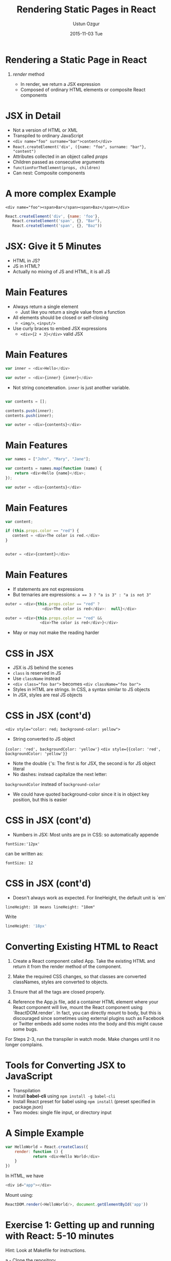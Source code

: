 #+TITLE:     Rendering Static Pages in React
#+AUTHOR:    Ustun Ozgur
#+EMAIL:     ustun@ustunozgur.com
#+DATE:      2015-11-03 Tue
#+BEAMER-FRAME-LEVEL: 1
#+BEAMER_COLOR_THEME: beaver
#+OPTIONS: toc:nil outline:nil H:1

* Rendering a Static Page in React
** /render/ method

- In render, we return a JSX expression
- Composed of ordinary HTML elements or composite React components

* JSX in Detail

- Not a version of HTML or XML
- Transpiled to ordinary JavaScript
- ~<div name="foo" surname="bar">content</div>~
- =React.createElement('div', ({name: "foo", surname: "bar"}, "content")=
- Attributes collected in an object called /props/
- Children passed as consecutive arguments
- =functionForTheElement(props, children)=
- Can nest: Composite components

* A more complex Example

~<div name="foo"><span>Bar</span><span>Baz</span></div>~

#+BEGIN_SRC javascript
React.createElement('div', {name: 'foo'},
   React.createElement('span', {}, "Bar"),
   React.createElement('span', {}, "Baz"))
#+END_SRC

* JSX: Give it 5 Minutes

- HTML in JS?
- JS in HTML?
- Actually no mixing of JS and HTML, it is all JS

* Main Features

- Always return a single element
  - Just like you return a single value from a function
- All elements should be closed or self-closing
  - =<img/>=, =<input/>=
- Use curly braces to embed JSX expressions
  - =<div>{2 + 3}</div>= valid JSX

* Main Features

#+BEGIN_SRC js
var inner = <div>Hello</div>

var outer = <div>{inner} {inner}</div>
#+END_SRC
- Not string concetenation. =inner= is just another variable.
#+BEGIN_SRC js

var contents = [];

contents.push(inner);
contents.push(inner);

var outer = <div>{contents}</div>
#+END_SRC

* Main Features

#+BEGIN_SRC js
var names = ["John", "Mary", "Jane"];

var contents = names.map(function (name) {
    return <div>Hello {name}</div>;
});

var outer = <div>{contents}</div>
#+END_SRC

* Main Features
#+BEGIN_SRC js
var content;

if (this.props.color == "red") {
   content = <div>The color is red.</div>
}


outer = <div>{content}</div>
#+END_SRC

* Main Features

- If statements are not expressions
- But ternaries are expressions: ~a == 3 ? "a is 3" : "a is not 3"~

#+BEGIN_SRC js
outer = <div>{this.props.color == "red" ?
                <div>The color is red</div>:  null}</div>
#+END_SRC

#+BEGIN_SRC js
outer = <div>{this.props.color == "red" &&
               <div>The color is red</div>}</div>
#+END_SRC

- May or may not make the reading harder

* CSS in JSX

- JSX is JS behind the scenes
- =class= is reserved in JS
- Use =className= instead
- ~<div class="foo bar">~ becomes ~<div className="foo bar">~
- Styles in HTML are strings. In CSS, a syntax similar to
  JS objects
- In JSX, styles are real JS objects

* CSS in JSX (cont'd)

~<div style="color: red; background-color: yellow">~
- String converted to JS object
={color: 'red', backgroundColor: 'yellow'}=
~<div style={{color: 'red', backgroundColor: 'yellow'}}~
- Note the double ={='s: The first is for JSX, the second is for JS object
  literal
- No dashes: instead capitalize the next letter:
=backgroundColor= instead of =background-color=
- We could have quoted background-color since it is in object key position,
  but this is easier

* CSS in JSX (cont'd)

- Numbers in JSX: Most units are px in CSS: so automatically appende
#+BEGIN_EXAMPLE
fontSize:'12px'
#+END_EXAMPLE
can be written as:
#+BEGIN_EXAMPLE
fontSize: 12
#+END_EXAMPLE

* CSS in JSX (cont'd)

- Doesn't always work as expected. For lineHeight, the default unit is `em`
#+BEGIN_EXAMPLE
lineHeight: 18 means lineHeight: "18em"
#+END_EXAMPLE

Write
#+BEGIN_SRC js
lineHeight: '18px'
#+END_SRC

* Converting Existing HTML to React

1. Create a React component called App. Take the existing HTML  and return it from the render method of the component.

2. Make the required CSS changes, so that classes are converted classNames, styles are converted to objects.

3. Ensure that all the tags are closed properly.

4. Reference the App.js file, add a container HTML element where your React component will live, mount the React component using `ReactDOM.render`. In fact, you can directly mount to body, but this is discouraged since sometimes using external plugins such as Facebook or Twitter embeds add some nodes into the body and this might cause some bugs.

For Steps 2-3, run the transpiler in watch mode. Make changes until it no
longer complains.

* Tools for Converting JSX to JavaScript

- Transpilation
- Install *babel-cli* using =npm install -g babel-cli=
- Install React preset for babel using =npm install= (preset specified in package.json)
- Two modes: single file input, or directory input

* A Simple Example

#+BEGIN_SRC js
var HelloWorld = React.createClass({
    render: function () {
            return <div>Hello World</div>
    }
})
#+END_SRC

In HTML, we have
#+BEGIN_SRC js
<div id="app"></div>
#+END_SRC
Mount using:
#+BEGIN_SRC js
ReactDOM.render(<HelloWorld/>, document.getElementById('app'))
#+END_SRC

* Exercise 1: Getting up and running with React: 5-10 minutes

Hint: Look at Makefile for instructions.

a - Clone the repository

b - Go to =examples/01_hello_world=

c - Download react.js, install babel, compile the application using babel, and see "Hello World" in browser.

d - Tweak the application so that you see "Hello Sweden!" in browser.

e - Repeat for the folder =examples/01_hello_world_watch= but this time, make sure to run babel in watch mode.

f - Bonus: How would you copy the ReactDOM.render call to an inline script in HTML? You need to transform the JSX manually to a React.createElement call.

g - Question: Why do we put the script at the end of body?

* Exercise 2:

a - Convert the HTML given in =02_convert_mockup/mockup.html= to React. Note
that you will have two root nodes here, the main part and the footer.
- Run webpack-dev-server from the examples folder and go to http://localhost:8080 for the remaining exercises.


* Exercise 3: A More Complex Example: ToDo App

- Given =examples/03_todo/mockup.html=, convert to React.
- Online HTML to JSX transformer:
  https://facebook.github.io/react/html-jsx.html
- Command line version: https://www.npmjs.com/package/htmltojsx
- Paste output in =src/todo.js=
- Dissect the ToDo app in smaller components: You should have components
like SearchBar, Todos, TodoItem, Footer. This will prepare us for the next
section, in which we discuss props.
